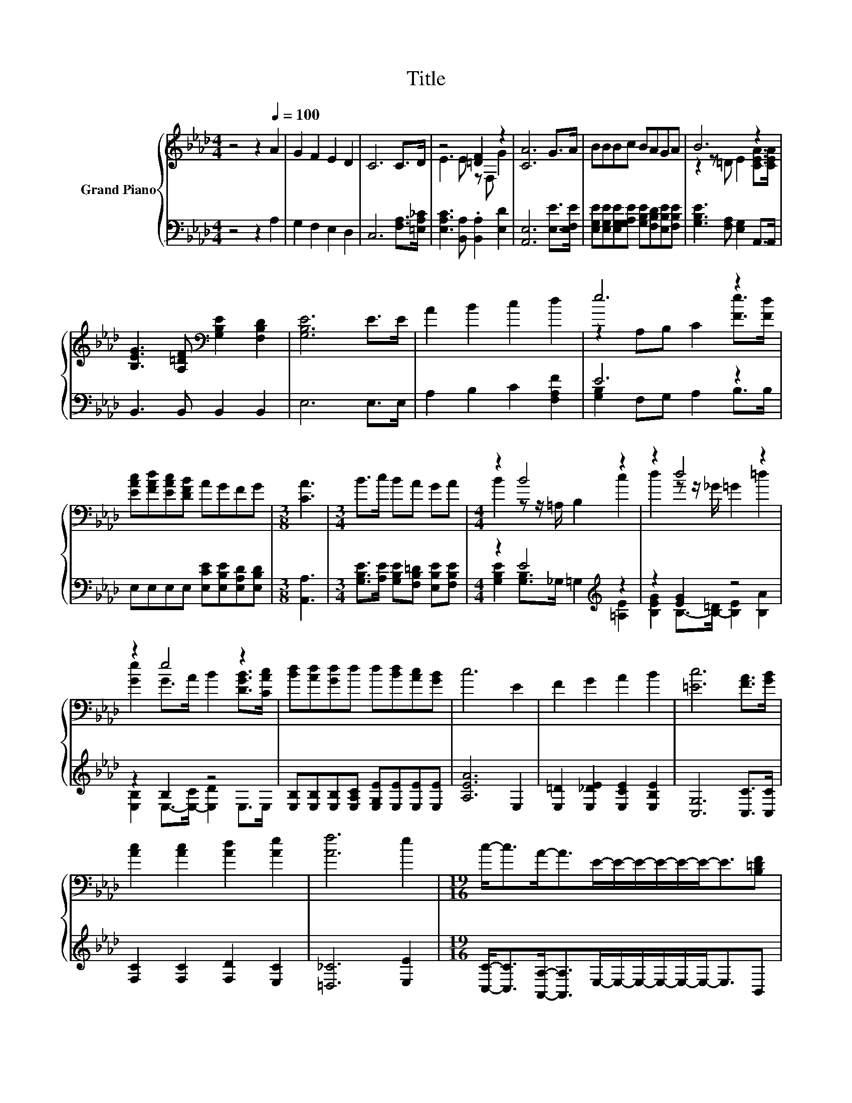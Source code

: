 X:1
T:Title
%%score { ( 1 3 ) | ( 2 4 ) }
L:1/8
M:4/4
K:Ab
V:1 treble nm="Grand Piano"
V:3 treble 
V:2 bass 
V:4 bass 
V:1
 z4 z2[Q:1/4=100] A2 | G2 F2 E2 D2 | C6 C>D | z4 [=DF]2 z2 | [CA]6 G>A | BBBc BAGA | B6 z2 | %7
 [B,EG]3 [A,=DF][K:bass] [G,B,E]2 [F,B,D]2 | [G,B,E]6 E>E | A2 B2 c2 d2 | e6 z2 | %11
 [EAc][FAd][EAc][DFB] AGFG |[M:3/8] [CA]3 |[M:3/4] B>c BA GA |[M:4/4] z2 B4 z2 | z2 d4 z2 | %16
 z2 e4 z2 | [Bd][Ad][Gd]d d[Bd][Ac][GB] | c6 E2 | F2 G2 A2 B2 | [=Ec]6 [FA]>[GB] | %21
 [Ac]2 [Ac]2 [Ad]2 [Ae]2 | [Af]6 e2 |[M:19/16] c-<cA-<AE/-E/-E/-E/-E/-E-<E[B,=DF] | %24
[M:4/4] [B,EG] [Fd]3 [Ec]3 [DB] |[M:3/4] [CA]6 |] %26
V:2
 z4 z2 A,2 | G,2 F,2 E,2 D,2 | C,6 [F,A,]>[=E,A,_C] | [E,A,C]3 [B,,A,] .[B,,A,]2 [E,D]2 | %4
 [A,,E,]6 [E,E]>[E,F,E] | [E,G,E][E,G,E][E,G,E][G,A,E] [G,B,E][F,B,D][E,B,E][F,B,E] | %6
 [G,B,E]3 [F,A,] [E,G,]2 A,,>A,, | B,,3 B,, B,,2 B,,2 | E,6 E,>E, | A,2 B,2 C2 [F,A,F]2 | E6 z2 | %11
 E,E,E,E, [E,CE][E,B,E][E,A,D][E,B,D] |[M:3/8] [A,,A,]3 | %13
[M:3/4] [G,B,E]>[A,E] [G,B,E][F,B,=D] [E,B,E][F,B,E] |[M:4/4] z2 E4[K:treble] z2 | z2 [EG]2 z4 | %16
 z2 B,2 z4 | [E,B,][E,B,][E,B,][E,A,C] [E,G,E][E,E][E,E][E,E] | [A,EA]6 E,2 | %19
 [E,=D]2 [E,_DE]2 [E,CE]2 [E,B,E]2 | [C,G,]6 [C,C]>[C,C] | [F,C]2 [F,C]2 [F,D]2 [E,C]2 | %22
 [=D,_C]6 [E,E]2 |[M:19/16] [C,C]-<[C,C][A,,A,]-<[A,,A,]E,/-E,/-E,/-E,/-E,/-E,-<E,B,, | %24
[M:4/4] E, [E,G,]3 [E,A,]3 [E,G,] |[M:3/4] [A,,E,]6 |] %26
V:3
 x8 | x8 | x8 | E3 E z F, G2 | x8 | x8 | z2 z =D E2 [CEA]>[CEA] | x4[K:bass] x4 | x8 | x8 | %10
 z2 A,B, C2 [Fe]>[Fd] | x8 |[M:3/8] x3 |[M:3/4] x6 |[M:4/4] B2 z z/ =A,/ B,2 c2 | %15
 d2 z z/ _G/ =G2 =d2 | [Ge]2 G>A B2 [DGB]>[CAc] | x8 | x8 | x8 | x8 | x8 | x8 |[M:19/16] x19/2 | %24
[M:4/4] x8 |[M:3/4] x6 |] %26
V:4
 x8 | x8 | x8 | x8 | x8 | x8 | x8 | x8 | x8 | x8 | [G,B,]2 F,G, A,2 B,>B, | x8 |[M:3/8] x3 | %13
[M:3/4] x6 |[M:4/4] [G,B,E]2 [G,B,]>_G, =G,2[K:treble] [=A,E]2 | %15
 [B,EG]2 B,->[B,-=D] [B,E]2 [B,A]2 | [E,B,]2 E,->[E,-C] [E,D]2 E,>E, | x8 | x8 | x8 | x8 | x8 | %22
 x8 |[M:19/16] x19/2 |[M:4/4] x8 |[M:3/4] x6 |] %26

